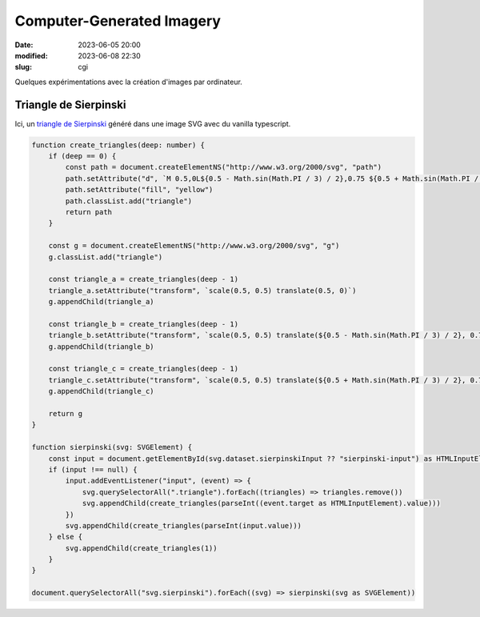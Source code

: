 Computer-Generated Imagery
##########################

:date: 2023-06-05 20:00
:modified: 2023-06-08 22:30
:slug: cgi

Quelques expérimentations avec la création d'images par ordinateur.

Triangle de Sierpinski
======================

Ici, un `triangle de Sierpinski <https://fr.wikipedia.org/wiki/Triangle_de_Sierpi%C5%84ski>`_ généré dans une image SVG avec du vanilla typescript.

.. raw:: html

    <script src="/static/gen/cgi.js" type="module"></script>
    <p>
        <label>
            Récursion
            <input id="sierpinski-input" type="range" min="0" max="7" value="1">
        </label>
    </p>
    <svg class="sierpinski" data-sierpinski-input="sierpinski-input" version="1.1" width="400" height="400" viewBox="0 0 1 1" xmlns="http://www.w3.org/2000/svg">
        <rect width="100%" height="100%" fill="black" />
    </svg>


.. code-block:: typescript

    function create_triangles(deep: number) {
        if (deep == 0) {
            const path = document.createElementNS("http://www.w3.org/2000/svg", "path")
            path.setAttribute("d", `M 0.5,0L${0.5 - Math.sin(Math.PI / 3) / 2},0.75 ${0.5 + Math.sin(Math.PI / 3) / 2},0.75Z`)
            path.setAttribute("fill", "yellow")
            path.classList.add("triangle")
            return path
        }

        const g = document.createElementNS("http://www.w3.org/2000/svg", "g")
        g.classList.add("triangle")

        const triangle_a = create_triangles(deep - 1)
        triangle_a.setAttribute("transform", `scale(0.5, 0.5) translate(0.5, 0)`)
        g.appendChild(triangle_a)

        const triangle_b = create_triangles(deep - 1)
        triangle_b.setAttribute("transform", `scale(0.5, 0.5) translate(${0.5 - Math.sin(Math.PI / 3) / 2}, 0.75)`)
        g.appendChild(triangle_b)

        const triangle_c = create_triangles(deep - 1)
        triangle_c.setAttribute("transform", `scale(0.5, 0.5) translate(${0.5 + Math.sin(Math.PI / 3) / 2}, 0.75)`)
        g.appendChild(triangle_c)

        return g
    }

    function sierpinski(svg: SVGElement) {
        const input = document.getElementById(svg.dataset.sierpinskiInput ?? "sierpinski-input") as HTMLInputElement
        if (input !== null) {
            input.addEventListener("input", (event) => {
                svg.querySelectorAll(".triangle").forEach((triangles) => triangles.remove())
                svg.appendChild(create_triangles(parseInt((event.target as HTMLInputElement).value)))
            })
            svg.appendChild(create_triangles(parseInt(input.value)))
        } else {
            svg.appendChild(create_triangles(1))
        }
    }

    document.querySelectorAll("svg.sierpinski").forEach((svg) => sierpinski(svg as SVGElement))